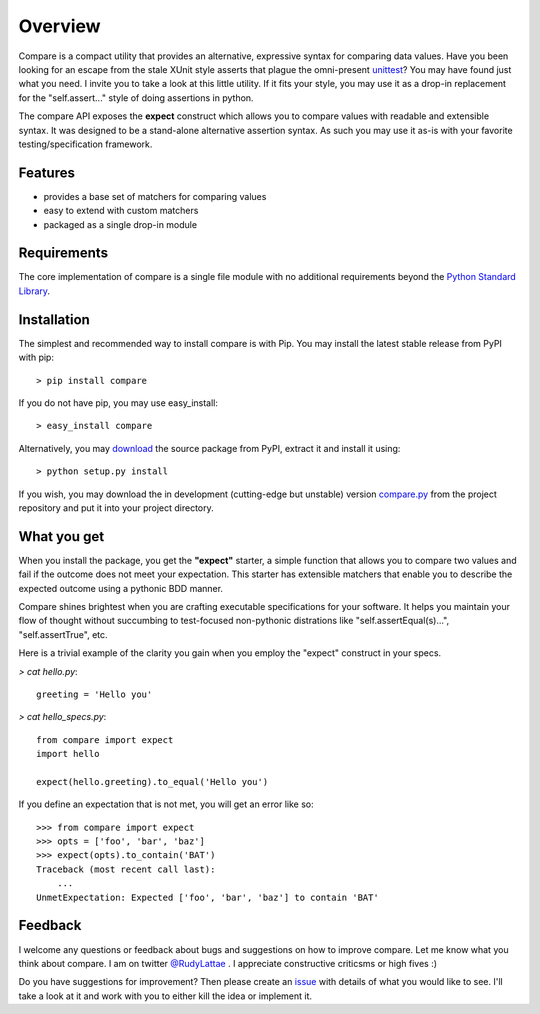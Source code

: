 Overview
========

Compare is a compact utility that provides an alternative, expressive 
syntax for comparing data values. Have you been looking for an 
escape from the stale XUnit style asserts that plague the omni-present 
`unittest <http://docs.python.org/library/unittest.html>`_? You may 
have found just what you need. I invite you to take a look at this 
little utility. If it fits your style, you may use it as a drop-in 
replacement for the "self.assert..." style of doing assertions in python.

The compare API exposes the **expect** construct which allows 
you to compare values with readable and extensible syntax. It was designed 
to be a stand-alone alternative assertion syntax. As such you may use it 
as-is with your favorite testing/specification framework.


Features
--------

- provides a base set of matchers for comparing values
- easy to extend with custom matchers
- packaged as a single drop-in module


Requirements
------------

The core implementation of compare is a single file module with no 
additional requirements beyond the 
`Python Standard Library <http://docs.python.org/library/>`_.


Installation
------------

The simplest and recommended way to install compare is with Pip. You may install 
the latest stable release from PyPI with pip::

    > pip install compare

If you do not have pip, you may use easy_install::

    > easy_install compare

Alternatively, you may `download <http://pypi.python.org/pypi/compare>`_ the 
source package from PyPI, extract it and install it using::

    > python setup.py install

If you wish, you may download the in development (cutting-edge but unstable) 
version `compare.py <https://github.com/rudylattae/compare/raw/master/compare.py>`_ 
from the project repository and put it into your project directory.


What you get
------------

When you install the package, you get the **"expect"** starter, a simple 
function that allows you to compare two values and fail if the outcome does 
not meet your expectation. This starter has extensible matchers that 
enable you to describe the expected outcome using a pythonic BDD manner. 

Compare shines brightest when you are crafting executable specifications 
for your software. It helps you maintain your flow of thought without succumbing to 
test-focused non-pythonic distrations like "self.assertEqual(s)...", 
"self.assertTrue", etc.

Here is a trivial example of the clarity you gain when you 
employ the "expect" construct in your specs.

`> cat hello.py`::

    greeting = 'Hello you'

`> cat hello_specs.py`::

    from compare import expect
    import hello
    
    expect(hello.greeting).to_equal('Hello you')

If you define an expectation that is not met, you will get an error like so::

    >>> from compare import expect
    >>> opts = ['foo', 'bar', 'baz']
    >>> expect(opts).to_contain('BAT')
    Traceback (most recent call last):
        ...
    UnmetExpectation: Expected ['foo', 'bar', 'baz'] to contain 'BAT'


Feedback
--------

I welcome any questions or feedback about bugs and suggestions on how to 
improve compare. Let me know what you think about compare. I am on twitter 
`@RudyLattae <http://twitter.com/RudyLattae>`_ . I appreciate constructive 
criticsms or high fives :)

Do you have suggestions for improvement? Then please create an 
`issue <https://github.com/rudylattae/compare/issues>`_ with details 
of what you would like to see. I'll take a look at it and work with you to either kill 
the idea or implement it.
